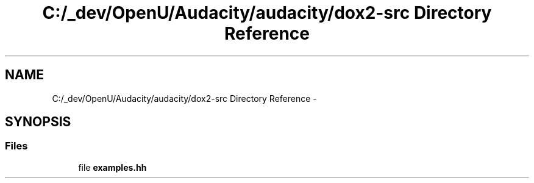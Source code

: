 .TH "C:/_dev/OpenU/Audacity/audacity/dox2-src Directory Reference" 3 "Thu Apr 28 2016" "Audacity" \" -*- nroff -*-
.ad l
.nh
.SH NAME
C:/_dev/OpenU/Audacity/audacity/dox2-src Directory Reference \- 
.SH SYNOPSIS
.br
.PP
.SS "Files"

.in +1c
.ti -1c
.RI "file \fBexamples\&.hh\fP"
.br
.in -1c
